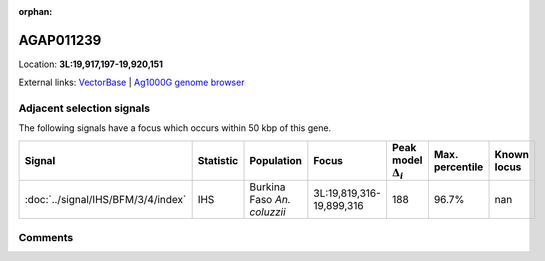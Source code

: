 :orphan:



AGAP011239
==========

Location: **3L:19,917,197-19,920,151**





External links:
`VectorBase <https://www.vectorbase.org/Anopheles_gambiae/Gene/Summary?g=AGAP011239>`_ |
`Ag1000G genome browser <https://www.malariagen.net/apps/ag1000g/phase1-AR3/index.html?genome_region=3L:19917197-19920151#genomebrowser>`_







Adjacent selection signals
--------------------------

The following signals have a focus which occurs within 50 kbp of this gene.

.. cssclass:: table-hover
.. list-table::
    :widths: auto
    :header-rows: 1

    * - Signal
      - Statistic
      - Population
      - Focus
      - Peak model :math:`\Delta_{i}`
      - Max. percentile
      - Known locus
    * - :doc:`../signal/IHS/BFM/3/4/index`
      - IHS
      - Burkina Faso *An. coluzzii*
      - 3L:19,819,316-19,899,316
      - 188
      - 96.7%
      - nan
    




Comments
--------


.. raw:: html

    <div id="disqus_thread"></div>
    <script>
    
    var disqus_config = function () {
        this.page.identifier = '/gene/AGAP011239';
    };
    
    (function() { // DON'T EDIT BELOW THIS LINE
    var d = document, s = d.createElement('script');
    s.src = 'https://agam-selection-atlas.disqus.com/embed.js';
    s.setAttribute('data-timestamp', +new Date());
    (d.head || d.body).appendChild(s);
    })();
    </script>
    <noscript>Please enable JavaScript to view the <a href="https://disqus.com/?ref_noscript">comments.</a></noscript>


